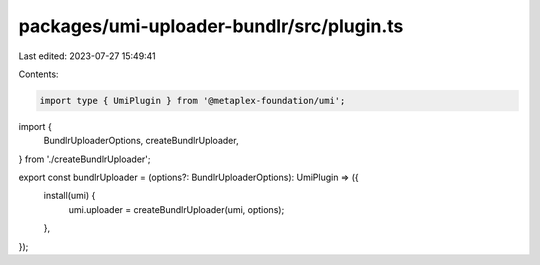 packages/umi-uploader-bundlr/src/plugin.ts
==========================================

Last edited: 2023-07-27 15:49:41

Contents:

.. code-block:: ts

    import type { UmiPlugin } from '@metaplex-foundation/umi';
import {
  BundlrUploaderOptions,
  createBundlrUploader,
} from './createBundlrUploader';

export const bundlrUploader = (options?: BundlrUploaderOptions): UmiPlugin => ({
  install(umi) {
    umi.uploader = createBundlrUploader(umi, options);
  },
});



